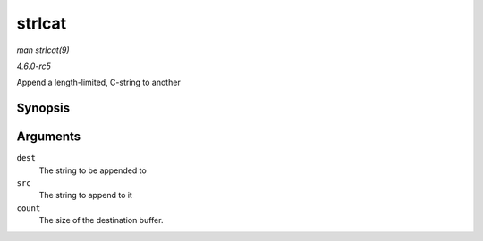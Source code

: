 .. -*- coding: utf-8; mode: rst -*-

.. _API-strlcat:

=======
strlcat
=======

*man strlcat(9)*

*4.6.0-rc5*

Append a length-limited, C-string to another


Synopsis
========

.. c:function:: size_t strlcat( char * dest, const char * src, size_t count )

Arguments
=========

``dest``
    The string to be appended to

``src``
    The string to append to it

``count``
    The size of the destination buffer.


.. ------------------------------------------------------------------------------
.. This file was automatically converted from DocBook-XML with the dbxml
.. library (https://github.com/return42/sphkerneldoc). The origin XML comes
.. from the linux kernel, refer to:
..
.. * https://github.com/torvalds/linux/tree/master/Documentation/DocBook
.. ------------------------------------------------------------------------------
